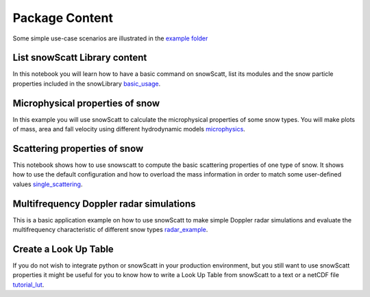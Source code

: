 Package Content
===============

Some simple use-case scenarios are illustrated in the `example folder <https://github.com/OPTIMICe-team/snowScatt/tree/master/examples>`_


List snowScatt Library content
******************************

In this notebook you will learn how to have a basic command on snowScatt, list its modules and the snow particle properties included in the snowLibrary basic_usage_.

.. _basic_usage: notebooks/list_content.ipynb


Microphysical properties of snow
********************************

In this example you will use snowScatt to calculate the microphysical properties of some snow types. You will make plots of mass, area and fall velocity using different hydrodynamic models microphysics_.

.. _microphysics: notebooks/microphysics.ipynb


Scattering properties of snow
*****************************

This notebook shows how to use snowscatt to compute the basic scattering properties of one type of snow. It shows how to use the default configuration and how to overload the mass information in order to match some user-defined values single_scattering_.

.. _single_scattering: notebooks/single_scattering.ipynb


Multifrequency Doppler radar simulations
****************************************

This is a basic application example on how to use snowScatt to make simple Doppler radar simulations and evaluate the multifrequency characteristic of different snow types radar_example_.

.. _radar_example: notebooks/radar_example.ipynb 


Create a Look Up Table
**********************

If you do not wish to integrate python or snowScatt in your production environment, but you still want to use snowScatt properties it might be useful for you to know how to write a Look Up Table from snowScatt to a text or a netCDF file tutorial_lut_.

.. _tutorial_lut: notebooks/tutorial.ipynb